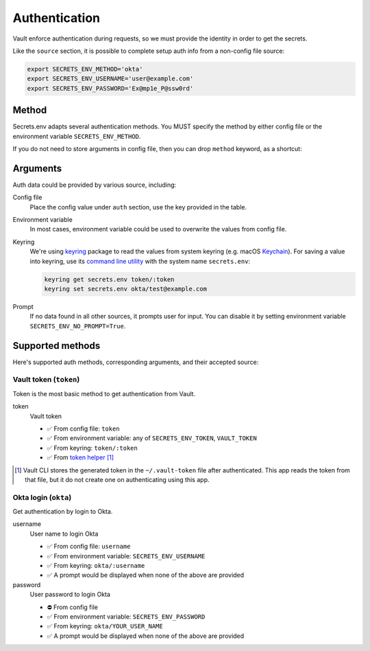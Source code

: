 .. _authentication:

Authentication
--------------

Vault enforce authentication during requests, so we must provide the identity in order to get the secrets.

.. tabs::

   .. code-tab:: yaml

      auth:
        method: okta
        username: user@example.com

   .. code-tab:: toml

      [source.auth]
      method = "okta"
      username = "user@example.com"

Like the ``source`` section, it is possible to complete setup auth info from a non-config file source:

.. code-block:: bash

   export SECRETS_ENV_METHOD='okta'
   export SECRETS_ENV_USERNAME='user@example.com'
   export SECRETS_ENV_PASSWORD='Ex@mp1e_P@ssw0rd'

Method
++++++

Secrets.env adapts several authentication methods. You MUST specify the method by either config file or the environment variable ``SECRETS_ENV_METHOD``.

If you do not need to store arguments in config file, then you can drop ``method`` keyword, as a shortcut:

.. tabs::

   .. code-tab:: yaml

      source:
        auth: okta

   .. code-tab:: toml

      [source]
      auth = "okta"


Arguments
+++++++++

Auth data could be provided by various source, including:

Config file
   Place the config value under ``auth`` section, use the key provided in the table.

Environment variable
   In most cases, environment variable could be used to overwrite the values from config file.

Keyring
   We're using `keyring`_ package to read the values from system keyring (e.g. macOS `Keychain`_). For saving a value into keyring, use its `command line utility`_ with the system name ``secrets.env``:

   .. code-block:: bash

      keyring get secrets.env token/:token
      keyring set secrets.env okta/test@example.com

.. _keyring: https://keyring.readthedocs.io/en/latest/
.. _Keychain: https://en.wikipedia.org/wiki/Keychain_%28software%29
.. _command line utility: https://keyring.readthedocs.io/en/latest/#command-line-utility

Prompt
   If no data found in all other sources, it prompts user for input. You can disable it by setting environment variable ``SECRETS_ENV_NO_PROMPT=True``.


Supported methods
+++++++++++++++++

Here's supported auth methods, corresponding arguments, and their accepted source:

Vault token (``token``)
~~~~~~~~~~~~~~~~~~~~~~~

Token is the most basic method to get authentication from Vault.

token
   Vault token

   * ✅ From config file: ``token``
   * ✅ From environment variable: any of ``SECRETS_ENV_TOKEN``, ``VAULT_TOKEN``
   * ✅ From keyring: ``token/:token``
   * ✅ From `token helper`_ [#token-helper]_

.. _token helper: https://www.vaultproject.io/docs/commands/token-helper
.. [#token-helper] Vault CLI stores the generated token in the ``~/.vault-token`` file after authenticated. This app reads the token from that file, but it do not create one on authenticating using this app.

Okta login (``okta``)
~~~~~~~~~~~~~~~~~~~~~

Get authentication by login to Okta.

username
   User name to login Okta

   * ✅ From config file: ``username``
   * ✅ From environment variable: ``SECRETS_ENV_USERNAME``
   * ✅ From keyring: ``okta/:username``
   * ✅ A prompt would be displayed when none of the above are provided

password
   User password to login Okta

   * ⛔️ From config file
   * ✅ From environment variable: ``SECRETS_ENV_PASSWORD``
   * ✅ From keyring: ``okta/YOUR_USER_NAME``
   * ✅ A prompt would be displayed when none of the above are provided
